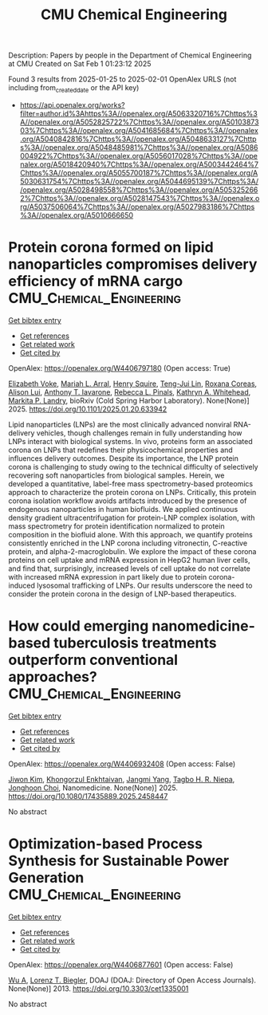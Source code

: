 #+TITLE: CMU Chemical Engineering
Description: Papers by people in the Department of Chemical Engineering at CMU
Created on Sat Feb  1 01:23:12 2025

Found 3 results from 2025-01-25 to 2025-02-01
OpenAlex URLS (not including from_created_date or the API key)
- [[https://api.openalex.org/works?filter=author.id%3Ahttps%3A//openalex.org/A5063320716%7Chttps%3A//openalex.org/A5052825722%7Chttps%3A//openalex.org/A5010387303%7Chttps%3A//openalex.org/A5041685684%7Chttps%3A//openalex.org/A5040842816%7Chttps%3A//openalex.org/A5048633127%7Chttps%3A//openalex.org/A5048485981%7Chttps%3A//openalex.org/A5086004922%7Chttps%3A//openalex.org/A5056017028%7Chttps%3A//openalex.org/A5018420940%7Chttps%3A//openalex.org/A5003442464%7Chttps%3A//openalex.org/A5055700187%7Chttps%3A//openalex.org/A5030631754%7Chttps%3A//openalex.org/A5044695139%7Chttps%3A//openalex.org/A5028498558%7Chttps%3A//openalex.org/A5053252662%7Chttps%3A//openalex.org/A5028147543%7Chttps%3A//openalex.org/A5037506064%7Chttps%3A//openalex.org/A5027983186%7Chttps%3A//openalex.org/A5010666650]]

* Protein corona formed on lipid nanoparticles compromises delivery efficiency of mRNA cargo  :CMU_Chemical_Engineering:
:PROPERTIES:
:UUID: https://openalex.org/W4406797180
:TOPICS: RNA Interference and Gene Delivery
:PUBLICATION_DATE: 2025-01-24
:END:    
    
[[elisp:(doi-add-bibtex-entry "https://doi.org/10.1101/2025.01.20.633942")][Get bibtex entry]] 

- [[elisp:(progn (xref--push-markers (current-buffer) (point)) (oa--referenced-works "https://openalex.org/W4406797180"))][Get references]]
- [[elisp:(progn (xref--push-markers (current-buffer) (point)) (oa--related-works "https://openalex.org/W4406797180"))][Get related work]]
- [[elisp:(progn (xref--push-markers (current-buffer) (point)) (oa--cited-by-works "https://openalex.org/W4406797180"))][Get cited by]]

OpenAlex: https://openalex.org/W4406797180 (Open access: True)
    
[[https://openalex.org/A5043095118][Elizabeth Voke]], [[https://openalex.org/A5049474410][Mariah L. Arral]], [[https://openalex.org/A5083360462][Henry Squire]], [[https://openalex.org/A5015542317][Teng-Jui Lin]], [[https://openalex.org/A5018682157][Roxana Coreas]], [[https://openalex.org/A5041219650][Alison Lui]], [[https://openalex.org/A5025340342][Anthony T. Iavarone]], [[https://openalex.org/A5019626105][Rebecca L. Pinals]], [[https://openalex.org/A5010666650][Kathryn A. Whitehead]], [[https://openalex.org/A5045437202][Markita P. Landry]], bioRxiv (Cold Spring Harbor Laboratory). None(None)] 2025. https://doi.org/10.1101/2025.01.20.633942 
     
Lipid nanoparticles (LNPs) are the most clinically advanced nonviral RNA-delivery vehicles, though challenges remain in fully understanding how LNPs interact with biological systems. In vivo, proteins form an associated corona on LNPs that redefines their physicochemical properties and influences delivery outcomes. Despite its importance, the LNP protein corona is challenging to study owing to the technical difficulty of selectively recovering soft nanoparticles from biological samples. Herein, we developed a quantitative, label-free mass spectrometry-based proteomics approach to characterize the protein corona on LNPs. Critically, this protein corona isolation workflow avoids artifacts introduced by the presence of endogenous nanoparticles in human biofluids. We applied continuous density gradient ultracentrifugation for protein-LNP complex isolation, with mass spectrometry for protein identification normalized to protein composition in the biofluid alone. With this approach, we quantify proteins consistently enriched in the LNP corona including vitronectin, C-reactive protein, and alpha-2-macroglobulin. We explore the impact of these corona proteins on cell uptake and mRNA expression in HepG2 human liver cells, and find that, surprisingly, increased levels of cell uptake do not correlate with increased mRNA expression in part likely due to protein corona-induced lysosomal trafficking of LNPs. Our results underscore the need to consider the protein corona in the design of LNP-based therapeutics.    

    

* How could emerging nanomedicine-based tuberculosis treatments outperform conventional approaches?  :CMU_Chemical_Engineering:
:PROPERTIES:
:UUID: https://openalex.org/W4406932408
:TOPICS: Inhalation and Respiratory Drug Delivery, Tuberculosis Research and Epidemiology, Nanoparticle-Based Drug Delivery
:PUBLICATION_DATE: 2025-01-29
:END:    
    
[[elisp:(doi-add-bibtex-entry "https://doi.org/10.1080/17435889.2025.2458447")][Get bibtex entry]] 

- [[elisp:(progn (xref--push-markers (current-buffer) (point)) (oa--referenced-works "https://openalex.org/W4406932408"))][Get references]]
- [[elisp:(progn (xref--push-markers (current-buffer) (point)) (oa--related-works "https://openalex.org/W4406932408"))][Get related work]]
- [[elisp:(progn (xref--push-markers (current-buffer) (point)) (oa--cited-by-works "https://openalex.org/W4406932408"))][Get cited by]]

OpenAlex: https://openalex.org/W4406932408 (Open access: False)
    
[[https://openalex.org/A5100462895][Jiwon Kim]], [[https://openalex.org/A5116069775][Khongorzul Enkhtaivan]], [[https://openalex.org/A5054423058][Jangmi Yang]], [[https://openalex.org/A5044695139][Tagbo H. R. Niepa]], [[https://openalex.org/A5012952224][Jonghoon Choi]], Nanomedicine. None(None)] 2025. https://doi.org/10.1080/17435889.2025.2458447 
     
No abstract    

    

* Optimization-based Process Synthesis for Sustainable Power Generation  :CMU_Chemical_Engineering:
:PROPERTIES:
:UUID: https://openalex.org/W4406877601
:TOPICS: Process Optimization and Integration, Embedded Systems Design Techniques
:PUBLICATION_DATE: 2013-09-01
:END:    
    
[[elisp:(doi-add-bibtex-entry "https://doi.org/10.3303/cet1335001")][Get bibtex entry]] 

- [[elisp:(progn (xref--push-markers (current-buffer) (point)) (oa--referenced-works "https://openalex.org/W4406877601"))][Get references]]
- [[elisp:(progn (xref--push-markers (current-buffer) (point)) (oa--related-works "https://openalex.org/W4406877601"))][Get related work]]
- [[elisp:(progn (xref--push-markers (current-buffer) (point)) (oa--cited-by-works "https://openalex.org/W4406877601"))][Get cited by]]

OpenAlex: https://openalex.org/W4406877601 (Open access: False)
    
[[https://openalex.org/A5100551887][Wu A]], [[https://openalex.org/A5052825722][Lorenz T. Biegler]], DOAJ (DOAJ: Directory of Open Access Journals). None(None)] 2013. https://doi.org/10.3303/cet1335001 
     
No abstract    

    
